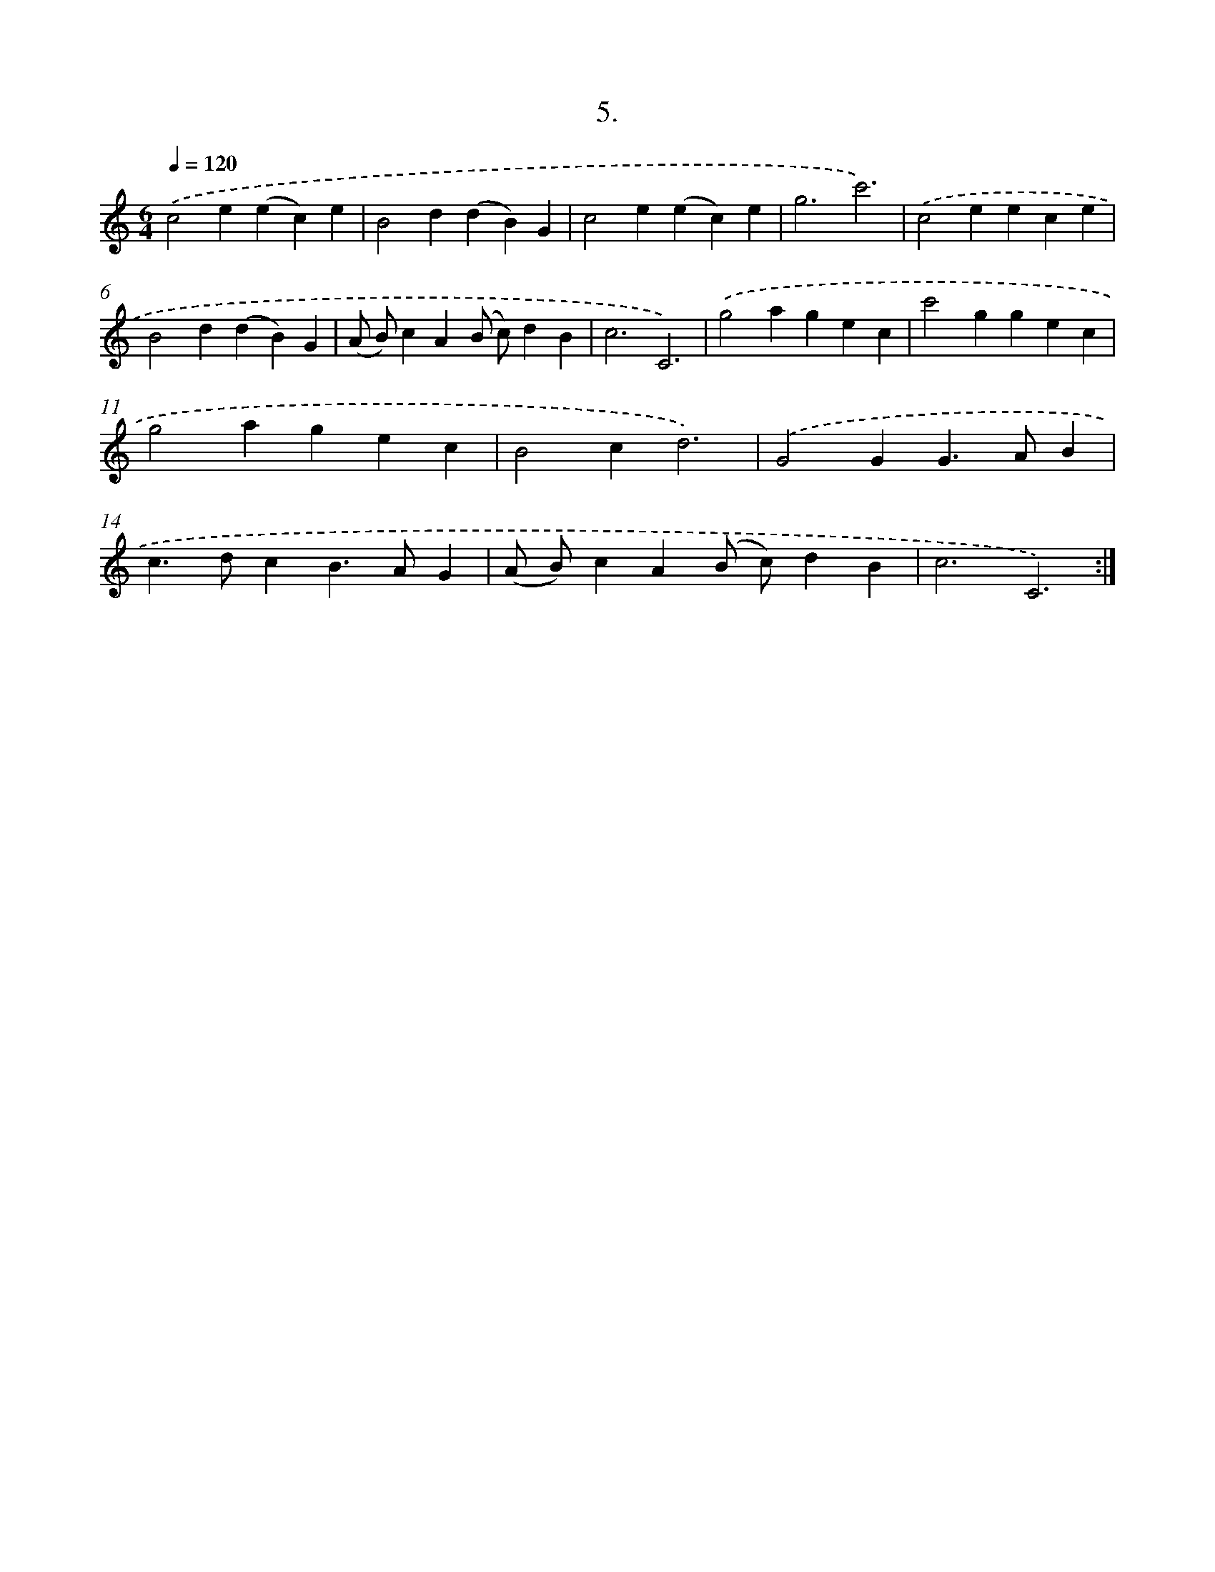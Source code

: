 X: 17899
T: 5.
%%abc-version 2.0
%%abcx-abcm2ps-target-version 5.9.1 (29 Sep 2008)
%%abc-creator hum2abc beta
%%abcx-conversion-date 2018/11/01 14:38:17
%%humdrum-veritas 2621397259
%%humdrum-veritas-data 3382089844
%%continueall 1
%%barnumbers 0
L: 1/4
M: 6/4
Q: 1/4=120
K: C clef=treble
.('c2e(ec)e |
B2d(dB)G |
c2e(ec)e |
g3c'3) |
.('c2eece |
B2d(dB)G |
(A/ B/)cA(B/ c/)dB |
c3C3) |
.('g2agec |
c'2ggec |
g2agec |
B2cd3) |
.('G2GG>AB |
c>dcB>AG |
(A/ B/)cA(B/ c/)dB |
c3C3) :|]
